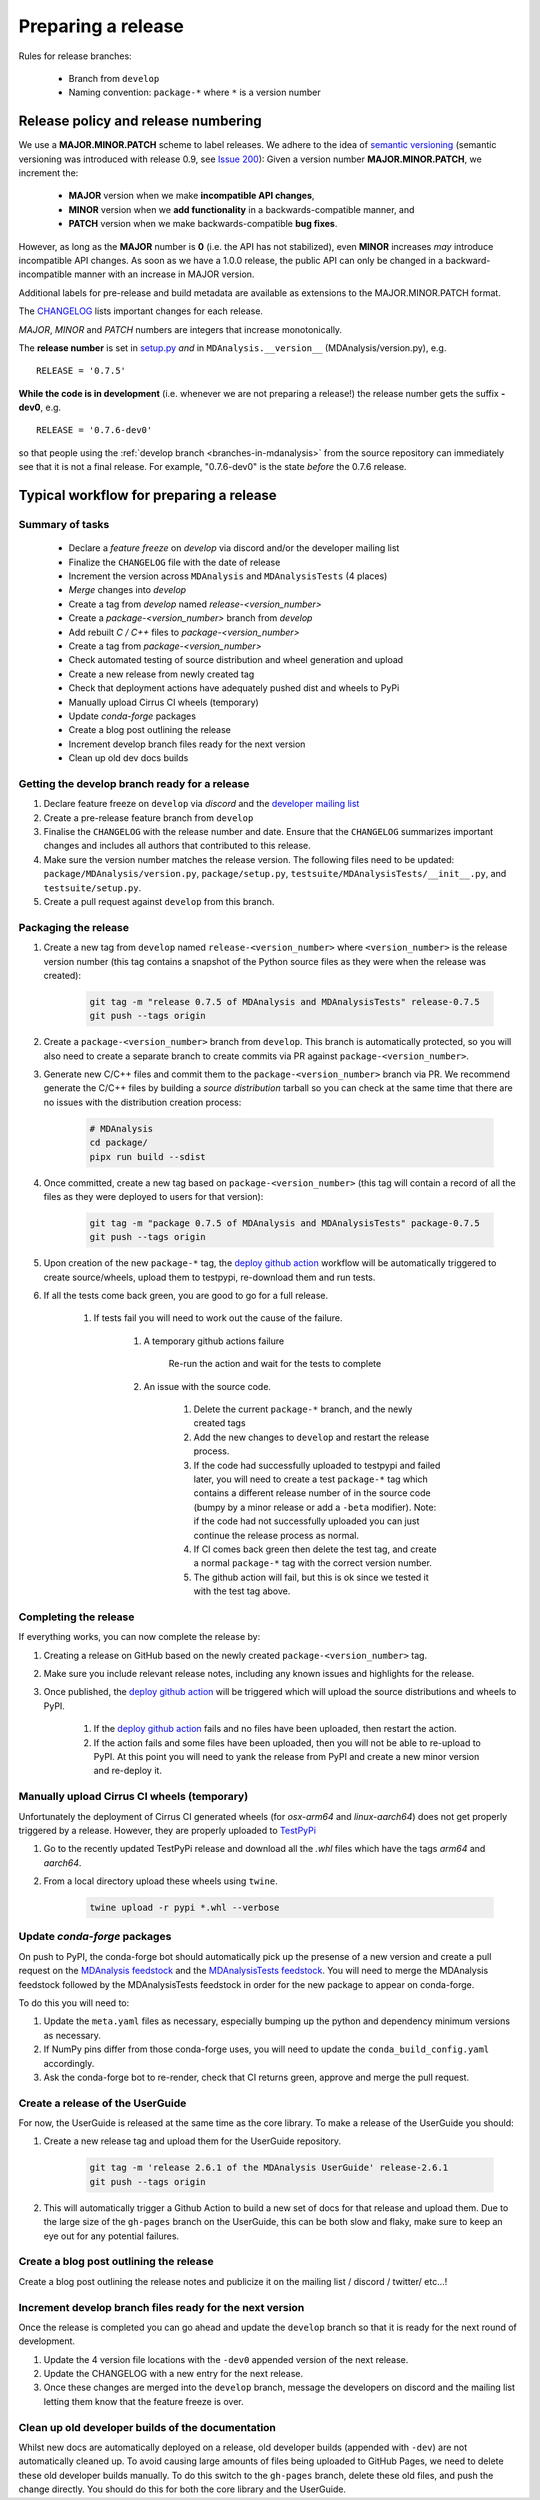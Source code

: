 .. -*- coding: utf-8 -*-
.. _preparing-release:

===================
Preparing a release
===================

Rules for release branches:

    - Branch from ``develop``
    - Naming convention: ``package-*`` where ``*`` is a version number

Release policy and release numbering
====================================

We use a **MAJOR.MINOR.PATCH** scheme to label releases. We adhere to the idea of `semantic versioning <http://semver.org/>`_ (semantic versioning was introduced with release 0.9, see `Issue 200`_): Given a version number **MAJOR.MINOR.PATCH**, we increment the:

  * **MAJOR** version when we make **incompatible API changes**,
  * **MINOR** version when we **add functionality** in a backwards-compatible manner, and
  * **PATCH** version when we make backwards-compatible **bug fixes**.

However, as long as the **MAJOR** number is **0** (i.e. the API has not stabilized), even **MINOR** increases *may* introduce incompatible API changes. As soon as we have a 1.0.0 release, the public API can only be changed in a backward-incompatible manner with an increase in MAJOR version.

Additional labels for pre-release and build metadata are available as extensions to the MAJOR.MINOR.PATCH format.

The `CHANGELOG <https://github.com/MDAnalysis/mdanalysis/blob/develop/package/CHANGELOG>`_ lists important changes for each release.

*MAJOR*, *MINOR* and *PATCH* numbers are integers that increase monotonically.

The **release number** is set in `setup.py <https://github.com/MDAnalysis/mdanalysis/blob/develop/package/setup.py>`_ *and* in ``MDAnalysis.__version__`` (MDAnalysis/version.py), e.g. ::

    RELEASE = '0.7.5'


**While the code is in development** (i.e. whenever we are not preparing a release!) the release number gets the suffix **-dev0**, e.g. ::

    RELEASE = '0.7.6-dev0'

so that people using the :ref:`develop branch <branches-in-mdanalysis>` from the source repository can immediately see that it is not a final release. For example, "0.7.6-dev0" is the state *before* the 0.7.6 release.

.. _`Issue 200`: https://github.com/MDAnalysis/mdanalysis/issues/200

Typical workflow for preparing a release
========================================

Summary of tasks
----------------

  * Declare a `feature freeze` on `develop` via discord and/or the developer mailing list
  * Finalize the ``CHANGELOG`` file with the date of release
  * Increment the version across ``MDAnalysis`` and ``MDAnalysisTests`` (4 places)
  * `Merge` changes into `develop`
  * Create a tag from `develop` named `release-<version_number>`
  * Create a `package-<version_number>` branch from `develop`
  * Add rebuilt `C / C++` files to `package-<version_number>`
  * Create a tag from `package-<version_number>`
  * Check automated testing of source distribution and wheel generation and upload
  * Create a new release from newly created tag
  * Check that deployment actions have adequately pushed dist and wheels to PyPi
  * Manually upload Cirrus CI wheels (temporary)
  * Update `conda-forge` packages
  * Create a blog post outlining the release
  * Increment develop branch files ready for the next version
  * Clean up old dev docs builds


Getting the develop branch ready for a release
----------------------------------------------

#. Declare feature freeze on ``develop`` via `discord` and the `developer mailing list`_

#. Create a pre-release feature branch from ``develop``

#. Finalise the ``CHANGELOG`` with the release number and date. Ensure that the ``CHANGELOG`` summarizes important changes and includes all authors that contributed to this release.

#. Make sure the version number matches the release version. The following files need to be updated: ``package/MDAnalysis/version.py``, ``package/setup.py``, ``testsuite/MDAnalysisTests/__init__.py``, and ``testsuite/setup.py``.

#. Create a pull request against ``develop`` from this branch.


Packaging the release
---------------------

#. Create a new tag from ``develop`` named ``release-<version_number>`` where ``<version_number>`` is the release version number (this tag contains a snapshot of the Python source files as they were when the release was created):

    .. code-block:: bash

        git tag -m "release 0.7.5 of MDAnalysis and MDAnalysisTests" release-0.7.5
        git push --tags origin

#. Create a ``package-<version_number>`` branch from ``develop``. This branch is automatically protected, so you will also need to create a separate branch to create commits via PR against ``package-<version_number>``.

#. Generate new C/C++ files and commit them to the ``package-<version_number>`` branch via PR. We recommend generate the C/C++ files by building a *source distribution* tarball so you can check at the same time that there are no issues with the distribution creation process:

    .. code-block:: bash

        # MDAnalysis
        cd package/
        pipx run build --sdist

#. Once committed, create a new tag based on ``package-<version_number>`` (this tag will contain a record of all the files as they were deployed to users for that version):

    .. code-block:: bash

        git tag -m "package 0.7.5 of MDAnalysis and MDAnalysisTests" package-0.7.5
        git push --tags origin

#. Upon creation of the new ``package-*`` tag, the `deploy github action`_ workflow will be automatically triggered to create source/wheels, upload them to testpypi, re-download them and run tests.

#. If all the tests come back green, you are good to go for a full release.

    #. If tests fail you will need to work out the cause of the failure.

        #. A temporary github actions failure

            Re-run the action and wait for the tests to complete

        #. An issue with the source code.

            #. Delete the current ``package-*`` branch, and the newly created tags

            #. Add the new changes to ``develop`` and restart the release process.

            #. If the code had successfully uploaded to testpypi and failed later, you will need to create a test ``package-*`` tag which contains a different release number of in the source code (bumpy by a minor release or add a ``-beta`` modifier). Note: if the code had not successfully uploaded you can just continue the release process as normal.

            #. If CI comes back green then delete the test tag, and create a normal ``package-*`` tag with the correct version number.

            #. The github action will fail, but this is ok since we tested it with the test tag above.


Completing the release
----------------------

If everything works, you can now complete the release by:

#. Creating a release on GitHub based on the newly created ``package-<version_number>`` tag.

#. Make sure you include relevant release notes, including any known issues and highlights for the release.

#. Once published, the `deploy github action`_ will be triggered which will upload the source distributions and wheels to PyPI.

    #. If the `deploy github action`_ fails and no files have been uploaded, then restart the action.

    #. If the action fails and some files have been uploaded, then you will not be able to re-upload to PyPI. At this point you will need to yank the release from PyPI and create a new minor version and re-deploy it.


Manually upload Cirrus CI wheels (temporary)
--------------------------------------------

Unfortunately the deployment of Cirrus CI generated wheels (for `osx-arm64` and `linux-aarch64`) does not get properly triggered by a release. However, they are properly uploaded to `TestPyPi`_

#. Go to the recently updated TestPyPi release and download all the `.whl` files which have the tags `arm64` and `aarch64`.

#. From a local directory upload these wheels using ``twine``.

    .. code-block:: bash

       twine upload -r pypi *.whl --verbose


Update `conda-forge` packages
-----------------------------

On push to PyPI, the conda-forge bot should automatically pick up the presense of a new version and create a pull request on the `MDAnalysis feedstock`_ and the `MDAnalysisTests feedstock`_. You will need to merge the MDAnalysis feedstock followed by the MDAnalysisTests feedstock in order for the new package to appear on conda-forge.

To do this you will need to:

#. Update the ``meta.yaml`` files as necessary, especially bumping up the python and dependency minimum versions as necessary.

#. If NumPy pins differ from those conda-forge uses, you will need to update the ``conda_build_config.yaml`` accordingly.

#. Ask the conda-forge bot to re-render, check that CI returns green, approve and merge the pull request.

Create a release of the UserGuide
---------------------------------

For now, the UserGuide is released at the same time as the core library. To make a release of the UserGuide you should:

#. Create a new release tag and upload them for the UserGuide repository.

    .. code-block:: bash

        git tag -m 'release 2.6.1 of the MDAnalysis UserGuide' release-2.6.1
        git push --tags origin

#. This will automatically trigger a Github Action to build a new set of docs for that release and upload them. Due to the large size of the ``gh-pages`` branch on the UserGuide, this can be both slow and flaky, make sure to keep an eye out for any potential failures.


Create a blog post outlining the release
----------------------------------------

Create a blog post outlining the release notes and publicize it on the mailing list / discord / twitter/ etc...!


Increment develop branch files ready for the next version
---------------------------------------------------------

Once the release is completed you can go ahead and update the ``develop`` branch so that it is ready for the next round of development.

#. Update the 4 version file locations with the ``-dev0`` appended version of the next release.

#. Update the CHANGELOG with a new entry for the next release.

#. Once these changes are merged into the ``develop`` branch, message the developers on discord and the mailing list letting them know that the feature freeze is over.


Clean up old developer builds of the documentation
--------------------------------------------------

Whilst new docs are automatically deployed on a release, old developer builds (appended with ``-dev``) are not automatically cleaned up. To avoid causing large amounts of files being uploaded to GitHub Pages, we need to delete these old developer builds manually. To do this switch to the ``gh-pages`` branch, delete these old files, and push the change directly. You should do this for both the core library and the UserGuide.


.. _`developer mailing list`: https://groups.google.com/forum/#!forum/mdnalysis-devel
.. _`deploy github action`: https://github.com/MDAnalysis/mdanalysis/tree/develop/.github/workflows/deploy.yaml
.. _`MDAnalysis feedstock`: https://github.com/conda-forge/mdanalysis-feedstock
.. _`MDAnalysisTests feedstock`: https://github.com/conda-forge/mdanalysistests-feedstock
.. _`stable branch of the docs page`: https://docs.mdanalysis.org/stable
.. _`TestPyPi`: https://test.pypi.org/project/MDAnalysis/
